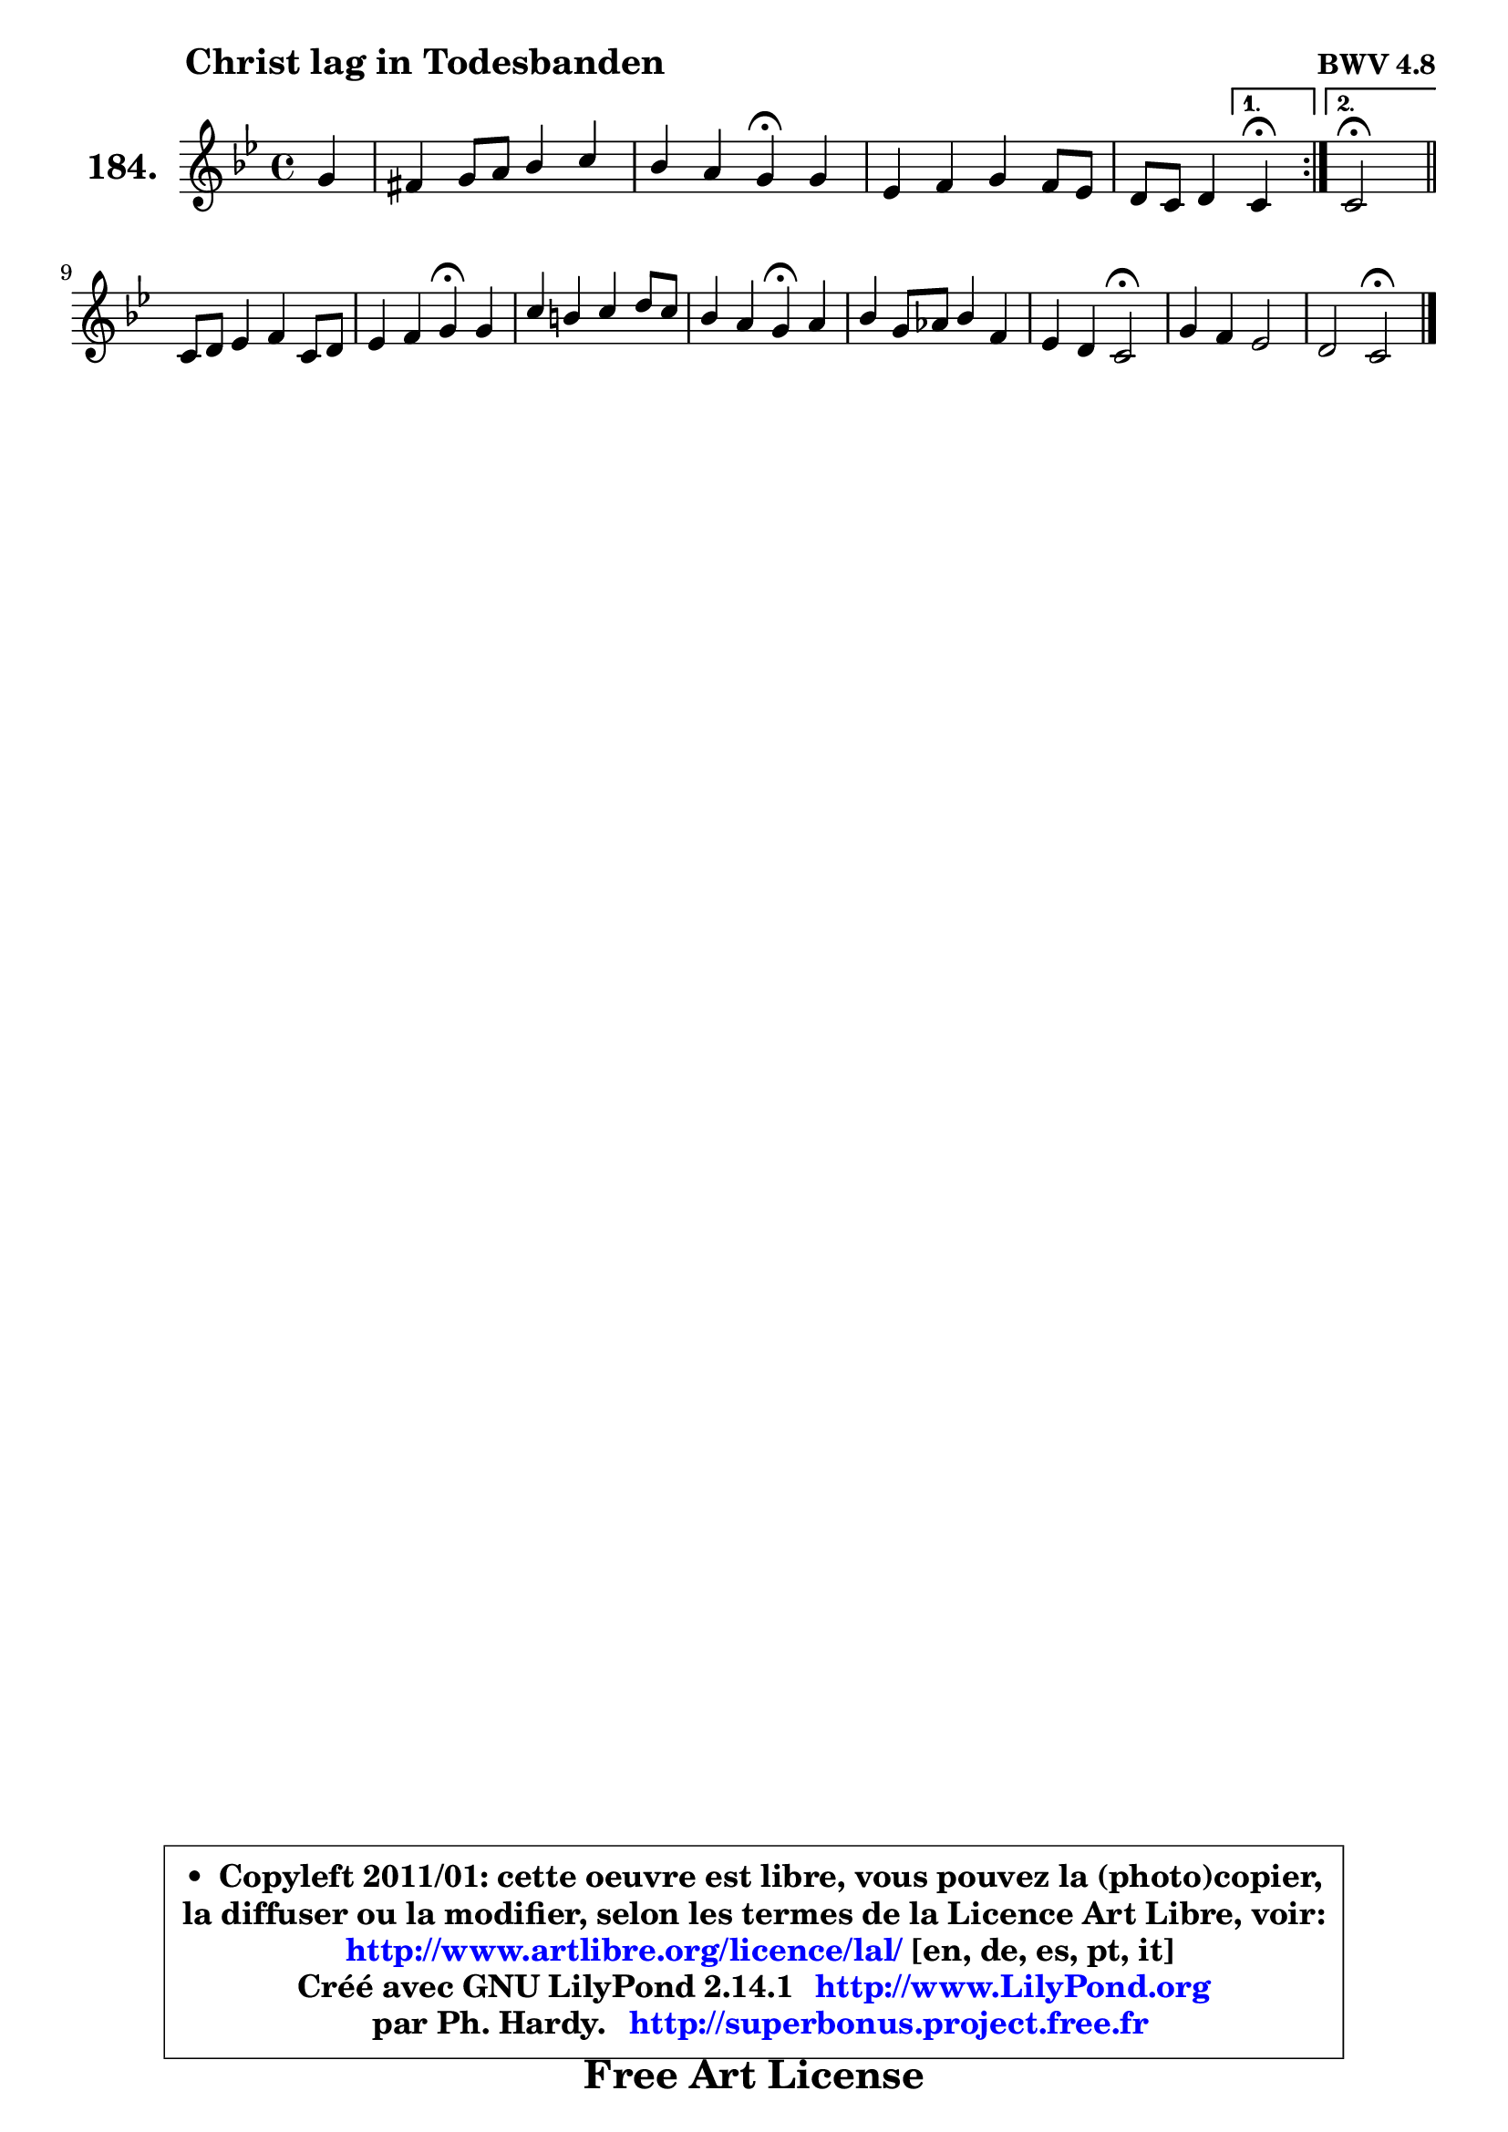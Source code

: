 
\version "2.14.1"

    \paper {
%	system-system-spacing #'padding = #0.1
%	score-system-spacing #'padding = #0.1
%	ragged-bottom = ##f
%	ragged-last-bottom = ##f
	}

    \header {
      opus = \markup { \bold "BWV 4.8" }
      piece = \markup { \hspace #9 \fontsize #2 \bold "Christ lag in Todesbanden" }
      maintainer = "Ph. Hardy"
      maintainerEmail = "superbonus.project@free.fr"
      lastupdated = "2011/Jul/20"
      tagline = \markup { \fontsize #3 \bold "Free Art License" }
      copyright = \markup { \fontsize #3  \bold   \override #'(box-padding .  1.0) \override #'(baseline-skip . 2.9) \box \column { \center-align { \fontsize #-2 \line { • \hspace #0.5 Copyleft 2011/01: cette oeuvre est libre, vous pouvez la (photo)copier, } \line { \fontsize #-2 \line {la diffuser ou la modifier, selon les termes de la Licence Art Libre, voir: } } \line { \fontsize #-2 \with-url #"http://www.artlibre.org/licence/lal/" \line { \fontsize #1 \hspace #1.0 \with-color #blue http://www.artlibre.org/licence/lal/ [en, de, es, pt, it] } } \line { \fontsize #-2 \line { Créé avec GNU LilyPond 2.14.1 \with-url #"http://www.LilyPond.org" \line { \with-color #blue \fontsize #1 \hspace #1.0 \with-color #blue http://www.LilyPond.org } } } \line { \hspace #1.0 \fontsize #-2 \line {par Ph. Hardy. } \line { \fontsize #-2 \with-url #"http://superbonus.project.free.fr" \line { \fontsize #1 \hspace #1.0 \with-color #blue http://superbonus.project.free.fr } } } } } }

	  }

  guidemidi = {
	\repeat volta 2 {
	r4 |
	R1 |
	r2 \tempo 4 = 30 r4 \tempo 4 = 72 r4 |
	R1 |
	r2 } %fin du repeat
        \alternative {
          { \set Timing.measureLength = #(ly:make-moment 1 4)
            \tempo 4 = 30 r4 \tempo 4 = 72  }
          { \set Timing.measureLength = #(ly:make-moment 2 4)
            \tempo 4 = 34 r2 \tempo 4 = 72 \bar "||" }
        }
        \set Timing.measureLength = #(ly:make-moment 4 4)
	R1 |
	r2 \tempo 4 = 30 r4 \tempo 4 = 72 r4 |
	R1 |
	r2 \tempo 4 = 30 r4 \tempo 4 = 72 r4 |
	R1 |
	r2 \tempo 4 = 34 r2 \tempo 4 = 72 |
	R1 |
	r2 \tempo 4 = 34 r2 \tempo 4 = 72 |
	}

  upper = {
\displayLilyMusic \transpose d c {
	\time 4/4
	\key d \dorian % c \major
	\clef treble
	\partial 4
	\voiceOne
	<< { 
	% SOPRANO
	\set Voice.midiInstrument = "acoustic grand"
	\relative c'' {
	\repeat volta 2 {
	a4 |
	gis4 a8 b c4 d |
	c4 b a\fermata a |
	f4 g a g8 f |
	e8 d e4 } %fin du repeat
        \alternative {
          { \set Timing.measureLength = #(ly:make-moment 1 4)
            d4\fermata  }
          { \set Timing.measureLength = #(ly:make-moment 2 4)
            d2\fermata \bar "||" }
        }
\break
        \set Timing.measureLength = #(ly:make-moment 4 4)
	d8 e f4 g d8 e |
	f4 g a\fermata a |
	d4 cis d e8 d |
	c4 b a\fermata b |
	c4 a8 bes c4 g |
	f4 e d2\fermata |
	a'4 g f2 |
	e2 d\fermata |
        \bar "|."
	} % fin de relative
	}

%	\context Voice="1" { \voiceTwo 
%	% ALTO
%	\set Voice.midiInstrument = "acoustic grand"
%	\relative c' {
%	\repeat volta 2 {
%	f4 |
%	e4 e e e |
%	e4 e8 d cis4 e |
%	d4 c! c8 cis d4 ~ |
%	d4 cis } %fin du repeat
%        \alternative {
%          { \set Timing.measureLength = #(ly:make-moment 1 4)
%            a4 }
%          { \set Timing.measureLength = #(ly:make-moment 2 4)
%            a2 \bar "||" }
%        }
%        \set Timing.measureLength = #(ly:make-moment 4 4)
%	a4 d d4. cis8 |
%	d4 c! c f8 g |
%	a4 g a e |
%	e4 e8 d c4 d |
%	e4 c f e |
%	e8 d4 cis8 d2 |
%	c!8 d e4 ~ e8 cis d4 ~ |
%	d4 cis a2 |
%        \bar "|."
%	} % fin de relative
%	\oneVoice
%	} >>
 >>
}
	}

    lower = {
\transpose d c {
	\time 4/4
	\key d \dorian % c \major
	\clef bass
	%\partial 4
	\voiceOne
	<< { 
	% TENOR
	\set Voice.midiInstrument = "acoustic grand"
	\relative c' {
	\repeat volta 2 {
	d8 c |
	b4 c8 gis a4 b |
	a4 gis e a |
	a8 bes a g f g a4 |
	bes4 e,8 g } %fin du repeat
        \alternative {
          { \set Timing.measureLength = #(ly:make-moment 1 4)
            f4 }
          { \set Timing.measureLength = #(ly:make-moment 2 4)
            f2 \bar "||" }
        }
        \set Timing.measureLength = #(ly:make-moment 4 4)
	f8 g a4 g8 a bes4 |
	a4 g f c' |
	f4 e d8 c b4 |
	a4 gis e f |
	g4 f f c'8 bes |
	a4 g f2 |
	f4 e8 a a4 bes ~ |
	bes4 a8 g fis2 |
        \bar "|."
	} % fin de relative
	}
	\context Voice="1" { \voiceTwo 
	% BASS
	\set Voice.midiInstrument = "acoustic grand"
	\relative c {
	\repeat volta 2 {
	d4 |
	e8 d c b a4 gis |
	a4 e a\fermata cis |
	d4 e f8 e d4 |
	g,8 a16 bes a4 } %fin du repeat
        \alternative {
          { \set Timing.measureLength = #(ly:make-moment 1 4)
            d,4\fermata  }
          { \set Timing.measureLength = #(ly:make-moment 2 4)
            d2\fermata \bar "||" }
        }
        \set Timing.measureLength = #(ly:make-moment 4 4)
	d'4. c8 bes a g4 |
	d'4 e f\fermata f8 e |
	d4 e fis gis |
	a4 e a,\fermata d |
	c4 f a,8 bes c4 |
	d4 a bes2\fermata |
	f'4 cis d bes |
	g4 a d,2\fermata |
        \bar "|."
	} % fin de relative
	\oneVoice
	} >>
}
	}


    \score { 

	\new PianoStaff <<
	\set PianoStaff.instrumentName = \markup { \bold \huge "184." }
	\new Staff = "upper" \upper
%	\new Staff = "lower" \lower
	>>

    \layout {
%	ragged-last = ##f
	   }

         } % fin de score

  \score {
\unfoldRepeats { << \guidemidi \upper >> }
    \midi {
    \context {
     \Staff
      \remove "Staff_performer"
               }

     \context {
      \Voice
       \consists "Staff_performer"
                }

     \context { 
      \Score
      tempoWholesPerMinute = #(ly:make-moment 72 4)
		}
	    }
	}



